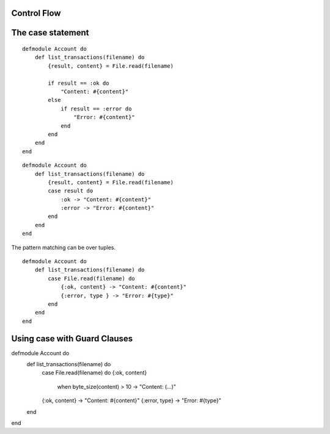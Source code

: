 Control Flow
------------

The case statement
------------------

::

    defmodule Account do
        def list_transactions(filename) do
            {result, content} = File.read(filename)

            if result == :ok do
                "Content: #{content}"
            else
                if result == :error do
                    "Error: #{content}"
                end
            end
        end
    end


::

    defmodule Account do
        def list_transactions(filename) do
            {result, content} = File.read(filename)
            case result do
                :ok -> "Content: #{content}"
                :error -> "Error: #{content}"
            end
        end
    end

The pattern matching can be over tuples.

::

    defmodule Account do
        def list_transactions(filename) do
            case File.read(filename) do
                {:ok, content} -> "Content: #{content}"
                {:error, type } -> "Error: #{type}"
            end
        end
    end

Using case with Guard Clauses
-----------------------------

defmodule Account do
    def list_transactions(filename) do
        case File.read(filename) do
        {:ok, content}
            when byte_size(content) > 10 -> "Content: (...)"
        {:ok, content} -> "Content: #{content}"
        {:error, type} -> "Error: #{type}"
    end
end